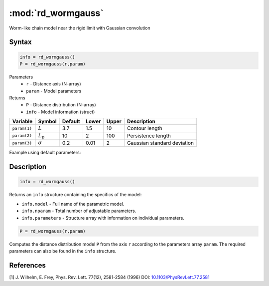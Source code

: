 .. highlight:: matlab
.. _rd_wormgauss:

***********************
:mod:`rd_wormgauss`
***********************

Worm-like chain model near the rigid limit with Gaussian convolution

Syntax
=========================================

.. code-block:: matlab

        info = rd_wormgauss()
        P = rd_wormgauss(r,param)

Parameters
    *   ``r`` - Distance axis (N-array)
    *   ``param`` - Model parameters
Returns
    *   ``P`` - Distance distribution (N-array)
    *   ``info`` - Model information (struct)

============== =============== ======== ======== ======== ===============================
 Variable       Symbol         Default   Lower   Upper       Description
============== =============== ======== ======== ======== ===============================
``param(1)``   :math:`L`       3.7      1.5       10        Contour length
``param(2)``   :math:`L_p`     10       2         100       Persistence length
``param(3)``   :math:`\sigma`  0.2      0.01      2         Gaussian standard deviation
============== =============== ======== ======== ======== ===============================

Example using default parameters:

.. image:: ../images/model_rd_wormgauss.png
   :width: 40%


Description
=========================================

.. code-block:: matlab

        info = rd_wormgauss()

Returns an ``info`` structure containing the specifics of the model:

* ``info.model`` -  Full name of the parametric model.
* ``info.nparam`` -  Total number of adjustable parameters.
* ``info.parameters`` - Structure array with information on individual parameters.

.. code-block:: matlab

    P = rd_wormgauss(r,param)

Computes the distance distribution model ``P`` from the axis ``r`` according to the parameters array ``param``. The required parameters can also be found in the ``info`` structure.



References
=========================================

[1] J. Wilhelm, E. Frey, Phys. Rev. Lett. 77(12), 2581-2584 (1996)
DOI:  `10.1103/PhysRevLett.77.2581 <https://doi.org/10.1103/PhysRevLett.77.2581>`_